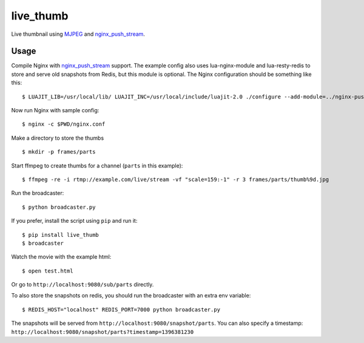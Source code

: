 live\_thumb
===========

Live thumbnail using `MJPEG`_ and `nginx\_push\_stream`_.

Usage
-----

Compile Nginx with `nginx\_push\_stream`_ support. The example config also uses lua-nginx-module and lua-resty-redis to store and serve old snapshots from Redis, but this module is optional. The Nginx configuration should be something like this:

::

    $ LUAJIT_LIB=/usr/local/lib/ LUAJIT_INC=/usr/local/include/luajit-2.0 ./configure --add-module=../nginx-push-stream-module --add-module=../lua-nginx-module --with-pcre --with-ipv6 --with-ld-opt=-L/usr/local/lib

Now run Nginx with sample config:

::

    $ nginx -c $PWD/nginx.conf

Make a directory to store the thumbs

::

    $ mkdir -p frames/parts

Start ffmpeg to create thumbs for a channel (``parts`` in this example):

::

    $ ffmpeg -re -i rtmp://example.com/live/stream -vf "scale=159:-1" -r 3 frames/parts/thumb%9d.jpg

Run the broadcaster:

::

    $ python broadcaster.py

If you prefer, install the script using ``pip`` and run it:

::

    $ pip install live_thumb
    $ broadcaster

Watch the movie with the example html:

::

    $ open test.html

Or go to ``http://localhost:9080/sub/parts`` directly.


To also store the snapshots on redis, you should run the broadcaster with an extra env variable:

::

    $ REDIS_HOST="localhost" REDIS_PORT=7000 python broadcaster.py


The snapshots will be served from ``http://localhost:9080/snapshot/parts``. You can also specify a timestamp: ``http://localhost:9080/snapshot/parts?timestamp=1396381230``


.. _MJPEG: http://en.wikipedia.org/wiki/Motion_JPEG
.. _nginx\_push\_stream: https://github.com/wandenberg/nginx-push-stream-module
